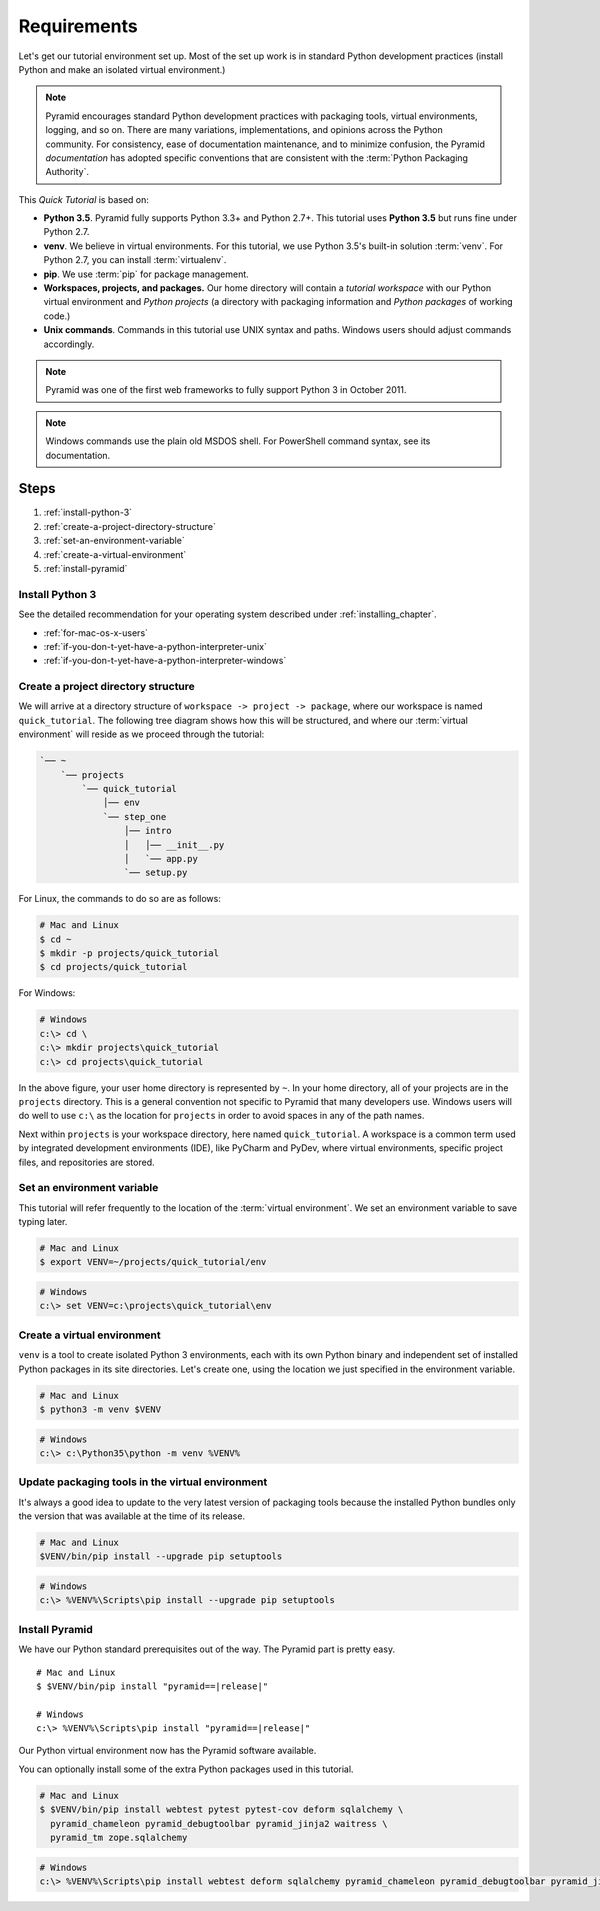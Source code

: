 .. _qtut_requirements:

============
Requirements
============

Let's get our tutorial environment set up. Most of the set up work is in
standard Python development practices (install Python and make an isolated
virtual environment.)

.. note::

  Pyramid encourages standard Python development practices with packaging
  tools, virtual environments, logging, and so on. There are many variations,
  implementations, and opinions across the Python community.  For consistency,
  ease of documentation maintenance, and to minimize confusion, the Pyramid
  *documentation* has adopted specific conventions that are consistent with the
  :term:`Python Packaging Authority`.

This *Quick Tutorial* is based on:

* **Python 3.5**. Pyramid fully supports Python 3.3+ and Python 2.7+. This
  tutorial uses **Python 3.5** but runs fine under Python 2.7.

* **venv**. We believe in virtual environments. For this tutorial, we use
  Python 3.5's built-in solution :term:`venv`. For Python 2.7, you can install
  :term:`virtualenv`.

* **pip**. We use :term:`pip` for package management.

* **Workspaces, projects, and packages.** Our home directory will contain a
  *tutorial workspace* with our Python virtual environment and *Python
  projects* (a directory with packaging information and *Python packages* of
  working code.)

* **Unix commands**. Commands in this tutorial use UNIX syntax and paths.
  Windows users should adjust commands accordingly.

.. note::
    Pyramid was one of the first web frameworks to fully support Python 3 in
    October 2011.

.. note::
    Windows commands use the plain old MSDOS shell. For PowerShell command
    syntax, see its documentation.

Steps
=====

#. :ref:`install-python-3`
#. :ref:`create-a-project-directory-structure`
#. :ref:`set-an-environment-variable`
#. :ref:`create-a-virtual-environment`
#. :ref:`install-pyramid`


.. _install-python-3:

Install Python 3
----------------

See the detailed recommendation for your operating system described under
:ref:`installing_chapter`.

- :ref:`for-mac-os-x-users`
- :ref:`if-you-don-t-yet-have-a-python-interpreter-unix`
- :ref:`if-you-don-t-yet-have-a-python-interpreter-windows`


.. _create-a-project-directory-structure:

Create a project directory structure
------------------------------------

We will arrive at a directory structure of ``workspace -> project -> package``,
where our workspace is named ``quick_tutorial``. The following tree diagram
shows how this will be structured, and where our :term:`virtual environment`
will reside as we proceed through the tutorial:

.. code-block:: text

    `── ~
        `── projects
            `── quick_tutorial
                │── env
                `── step_one
                    │── intro
                    │   │── __init__.py
                    │   `── app.py
                    `── setup.py

For Linux, the commands to do so are as follows:

.. code-block:: bash

    # Mac and Linux
    $ cd ~
    $ mkdir -p projects/quick_tutorial
    $ cd projects/quick_tutorial

For Windows:

.. code-block:: doscon

    # Windows
    c:\> cd \
    c:\> mkdir projects\quick_tutorial
    c:\> cd projects\quick_tutorial

In the above figure, your user home directory is represented by ``~``. In your
home directory, all of your projects are in the ``projects`` directory. This is
a general convention not specific to Pyramid that many developers use. Windows
users will do well to use ``c:\`` as the location for ``projects`` in order to
avoid spaces in any of the path names.

Next within ``projects`` is your workspace directory, here named
``quick_tutorial``. A workspace is a common term used by integrated
development environments (IDE), like PyCharm and PyDev, where virtual
environments, specific project files, and repositories are stored.


.. _set-an-environment-variable:

Set an environment variable
---------------------------

This tutorial will refer frequently to the location of the :term:`virtual
environment`. We set an environment variable to save typing later.

.. code-block:: bash

    # Mac and Linux
    $ export VENV=~/projects/quick_tutorial/env

.. code-block:: doscon

    # Windows
    c:\> set VENV=c:\projects\quick_tutorial\env


.. _create-a-virtual-environment:

Create a virtual environment
----------------------------

``venv`` is a tool to create isolated Python 3 environments, each with its own
Python binary and independent set of installed Python packages in its site
directories. Let's create one, using the location we just specified in the
environment variable.

.. code-block:: bash

    # Mac and Linux
    $ python3 -m venv $VENV

.. code-block:: doscon

    # Windows
    c:\> c:\Python35\python -m venv %VENV%

.. seealso:: See also Python 3's :mod:`venv module <python:venv>` and Python
   2's `virtualenv <https://virtualenv.pypa.io/en/latest/>`_ package.


Update packaging tools in the virtual environment
-------------------------------------------------

It's always a good idea to update to the very latest version of packaging tools
because the installed Python bundles only the version that was available at the
time of its release.

.. code-block:: bash

    # Mac and Linux
    $VENV/bin/pip install --upgrade pip setuptools

.. code-block:: doscon

    # Windows
    c:\> %VENV%\Scripts\pip install --upgrade pip setuptools

.. seealso:: See also :ref:`Why use $VENV/bin/pip instead of source
   bin/activate, then pip <venv-bin-pip-vs-source-bin-activate>`.


.. _install-pyramid:

Install Pyramid
---------------

We have our Python standard prerequisites out of the way. The Pyramid
part is pretty easy.

.. parsed-literal::

    # Mac and Linux
    $ $VENV/bin/pip install "pyramid==\ |release|\ "

    # Windows
    c:\\> %VENV%\\Scripts\\pip install "pyramid==\ |release|\ "

Our Python virtual environment now has the Pyramid software available.

You can optionally install some of the extra Python packages used in this
tutorial.

.. code-block:: bash

    # Mac and Linux
    $ $VENV/bin/pip install webtest pytest pytest-cov deform sqlalchemy \
      pyramid_chameleon pyramid_debugtoolbar pyramid_jinja2 waitress \
      pyramid_tm zope.sqlalchemy

.. code-block:: doscon

    # Windows
    c:\> %VENV%\Scripts\pip install webtest deform sqlalchemy pyramid_chameleon pyramid_debugtoolbar pyramid_jinja2 waitress pyramid_tm zope.sqlalchemy
